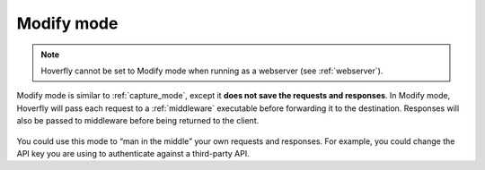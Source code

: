.. _modify_mode:

Modify mode
===========

.. note::

    Hoverfly cannot be set to Modify mode when running as a webserver (see :ref:`webserver`).

Modify mode is similar to :ref:`capture_mode`, except it **does not save the requests and responses**.
In Modify mode, Hoverfly will pass each request to a :ref:`middleware` executable before forwarding
it to the destination. Responses will also be passed to middleware before being returned to the client.

.. figure:: modify.mermaid.png

You could use this mode to “man in the middle” your own requests and responses. For example, you could
change the API key you are using to authenticate against a third-party API.
